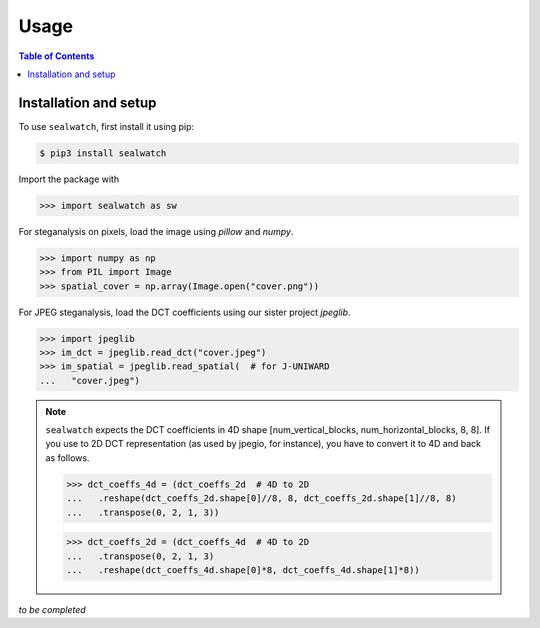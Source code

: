 Usage
=====

.. contents:: Table of Contents
   :local:
   :depth: 1

Installation and setup
----------------------

To use ``sealwatch``, first install it using pip:

.. code-block:: sealwatch

   $ pip3 install sealwatch

Import the package with

>>> import sealwatch as sw

For steganalysis on pixels, load the image using `pillow` and `numpy`.

>>> import numpy as np
>>> from PIL import Image
>>> spatial_cover = np.array(Image.open("cover.png"))

For JPEG steganalysis, load the DCT coefficients using our sister project `jpeglib`.

>>> import jpeglib
>>> im_dct = jpeglib.read_dct("cover.jpeg")
>>> im_spatial = jpeglib.read_spatial(  # for J-UNIWARD
...   "cover.jpeg")


.. note::

   ``sealwatch`` expects the DCT coefficients in 4D shape [num_vertical_blocks, num_horizontal_blocks, 8, 8].
   If you use to 2D DCT representation (as used by jpegio, for instance),
   you have to convert it to 4D and back as follows.

   >>> dct_coeffs_4d = (dct_coeffs_2d  # 4D to 2D
   ...   .reshape(dct_coeffs_2d.shape[0]//8, 8, dct_coeffs_2d.shape[1]//8, 8)
   ...   .transpose(0, 2, 1, 3))

   >>> dct_coeffs_2d = (dct_coeffs_4d  # 4D to 2D
   ...   .transpose(0, 2, 1, 3)
   ...   .reshape(dct_coeffs_4d.shape[0]*8, dct_coeffs_4d.shape[1]*8))


*to be completed*